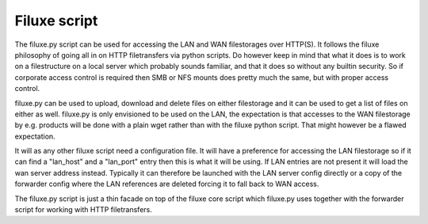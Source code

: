 
##############################
Filuxe script
##############################


The filuxe.py script can be used for accessing the LAN and WAN filestorages over HTTP(S). It follows the filuxe philosophy of going all in on HTTP filetransfers via python scripts. Do however keep in mind that what it does is to work on a filestructure on a local server which probably sounds familiar, and that it does so without any builtin security. So if corporate access control is required then SMB or NFS mounts does pretty much the same, but with proper access control.

filuxe.py can be used to upload, download and delete files on either filestorage and it can be used to get a list of files on either as well. filuxe.py is only envisioned to be used on the LAN, the expectation is that accesses to the WAN filestorage by e.g. products will be done with a plain wget rather than with the filuxe python script. That might however be a flawed expectation.

It will as any other filuxe script need a configuration file. It will have a preference for accessing the LAN filestorage so if it can find a "lan_host" and a "lan_port" entry then this is what it will be using. If LAN entries are not present it will load the wan server address instead. Typically it can therefore be launched with the LAN server config directly or a copy of the forwarder config where the LAN references are deleted forcing it to fall back to WAN access.


The filuxe.py script is just a thin facade on top of the filuxe core script which filuxe.py uses together with the forwarder script for working with HTTP filetransfers.

